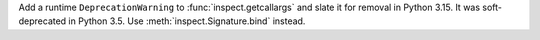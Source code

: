 Add a runtime ``DeprecationWarning`` to :func:`inspect.getcallargs` and
slate it for removal in Python 3.15. It was soft-deprecated in Python 3.5.
Use :meth:`inspect.Signature.bind` instead.
